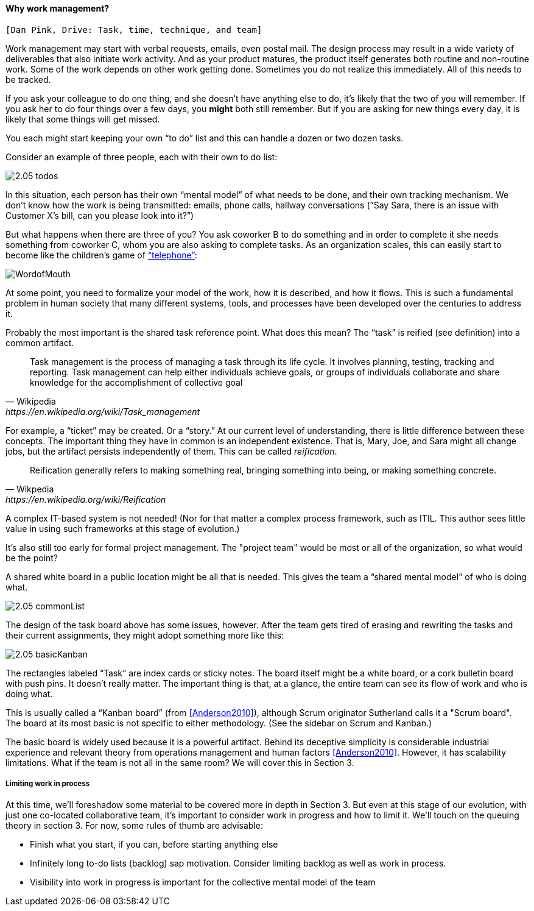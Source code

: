 ==== Why work management?

 [Dan Pink, Drive: Task, time, technique, and team]

Work management may start with verbal requests, emails, even postal mail. The design process may result in a wide variety of deliverables that also initiate work activity. And as your product matures, the product itself generates both routine and non-routine work. Some of the work depends on other work getting done. Sometimes you do not realize this immediately. All of this needs to be tracked.

If you ask your colleague to do one thing, and she doesn’t have anything else to do, it’s likely that the two of you will remember. If you ask her to do four things over a few days, you *might* both still remember. But if you are asking for new things every day, it is likely that some things will get missed.

You each might start keeping your own “to do” list and this can handle a dozen or two dozen tasks.

Consider an example of three people, each with their own to do list:

image::images/2.05-todos.png[]

In this situation, each person has their own “mental model” of what needs to be done, and their own tracking mechanism. We don’t know how the work is being transmitted: emails, phone calls, hallway conversations (”Say Sara, there is an issue with Customer X’s bill, can you please look into it?”)

But what happens when there are three of you? You ask coworker B to do something and in order to complete it she needs something from coworker C, whom you are also asking to complete tasks. As an organization scales, this can easily start to become like the children's game of http://www.wikihow.com/Play-the-Telephone-Game[“telephone”]:

image::http://redeapp.com/images/blog/WordofMouth.jpg[]

At some point, you need to formalize your model of the work, how it is described, and how it flows. This is such a fundamental problem in human society that many different systems, tools, and processes have been developed over the centuries to address it.

Probably the most important is the shared task reference point. What does this mean? The “task” is reified (see definition) into a common artifact.

[quote, Wikipedia , https://en.wikipedia.org/wiki/Task_management]
Task management is the process of managing a task through its life cycle. It involves planning, testing, tracking and reporting. Task management can help either individuals achieve goals, or groups of individuals collaborate and share knowledge for the accomplishment of collective goal

For example, a “ticket” may be created. Or a “story.” At our current level of understanding, there is little difference between these concepts. The important thing they have in common is an independent existence. That is, Mary, Joe, and Sara might all change jobs, but the artifact persists independently of them. This can be called _reification_.

[quote, Wikpedia, https://en.wikipedia.org/wiki/Reification]
Reification generally refers to making something real, bringing something into being, or making something concrete.

A complex IT-based system is not needed! (Nor for that matter a complex process framework, such as ITIL. This author sees little value in using such frameworks at this stage of evolution.)

It's also still too early for formal project management. The "project team" would be most or all of the organization, so what would be the point?

A shared white board in a public location might be all that is needed. This gives the team a “shared mental model” of who is doing what.

image::images/2.05-commonList.png[]

The design of the task board above has some issues, however. After the team gets tired of erasing and rewriting the tasks and their current assignments, they might adopt something more like this:

image::images/2.05-basicKanban.png[]

The rectangles labeled “Task” are index cards or sticky notes. The board itself might be a white board, or a cork bulletin board with push pins. It doesn’t really matter. The important thing is that, at a glance, the entire team can see its flow of work and who is doing what.

This is usually called a “Kanban board” (from <<Anderson2010>>), although Scrum originator Sutherland calls it a "Scrum board". The board at its most basic is not specific to either methodology. (See the sidebar on Scrum and Kanban.)

The basic board is widely used because it is a powerful artifact. Behind its deceptive simplicity is considerable industrial experience and relevant theory from operations management and human factors <<Anderson2010>>. However, it has scalability limitations. What if the team is not all in the same room? We will cover this in Section 3.

===== Limiting work in process

At this time, we’ll foreshadow some material to be covered more in depth in Section 3. But even at this stage of our evolution, with just one co-located collaborative team, it’s important to consider work in progress and how to limit it. We’ll touch on the queuing theory in section 3. For now, some rules of thumb are advisable:

* Finish what you start, if you can, before starting anything else
* Infinitely long to-do lists (backlog) sap motivation. Consider limiting backlog as well as work in process.
* Visibility into work in progress is important for the collective mental model of the team
